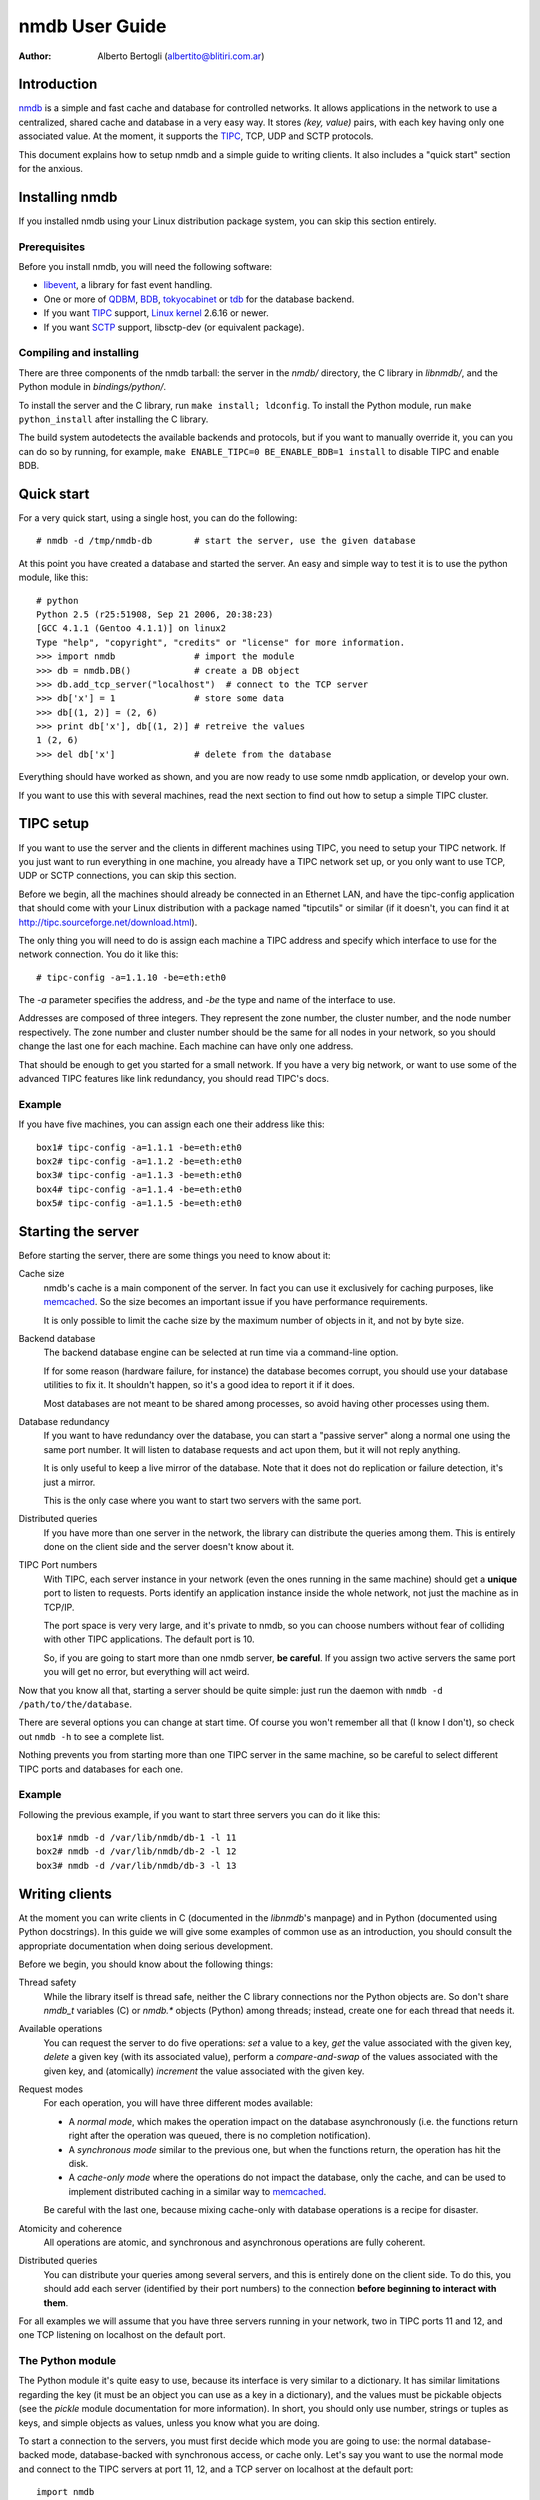 
================
nmdb User Guide
================
:Author: Alberto Bertogli (albertito@blitiri.com.ar)


Introduction
============

nmdb_ is a simple and fast cache and database for controlled networks.
It allows applications in the network to use a centralized, shared cache and
database in a very easy way. It stores *(key, value)* pairs, with each key
having only one associated value. At the moment, it supports the TIPC_, TCP,
UDP and SCTP protocols.

This document explains how to setup nmdb and a simple guide to writing
clients. It also includes a "quick start" section for the anxious.


Installing nmdb
===============

If you installed nmdb using your Linux distribution package system, you can
skip this section entirely.


Prerequisites
-------------

Before you install nmdb, you will need the following software:

- libevent_, a library for fast event handling.
- One or more of QDBM_, BDB_, tokyocabinet_ or tdb_ for the database backend.
- If you want TIPC_ support, `Linux kernel`_ 2.6.16 or newer.
- If you want SCTP_ support, libsctp-dev (or equivalent package).


Compiling and installing
------------------------

There are three components of the nmdb tarball: the server in the *nmdb/*
directory, the C library in *libnmdb/*, and the Python module in
*bindings/python/*.

To install the server and the C library, run ``make install; ldconfig``. To
install the Python module, run ``make python_install`` after installing the C
library.

The build system autodetects the available backends and protocols, but if you
want to manually override it, you can you can do so by running, for example,
``make ENABLE_TIPC=0 BE_ENABLE_BDB=1 install`` to disable TIPC and enable BDB.


Quick start
===========

For a very quick start, using a single host, you can do the following::

  # nmdb -d /tmp/nmdb-db        # start the server, use the given database

At this point you have created a database and started the server. An easy and
simple way to test it is to use the python module, like this::

  # python
  Python 2.5 (r25:51908, Sep 21 2006, 20:38:23)
  [GCC 4.1.1 (Gentoo 4.1.1)] on linux2
  Type "help", "copyright", "credits" or "license" for more information.
  >>> import nmdb               # import the module
  >>> db = nmdb.DB()            # create a DB object
  >>> db.add_tcp_server("localhost")  # connect to the TCP server
  >>> db['x'] = 1               # store some data
  >>> db[(1, 2)] = (2, 6)
  >>> print db['x'], db[(1, 2)] # retreive the values
  1 (2, 6)
  >>> del db['x']               # delete from the database

Everything should have worked as shown, and you are now ready to use some
nmdb application, or develop your own.

If you want to use this with several machines, read the next section to find
out how to setup a simple TIPC cluster.


TIPC setup
==========

If you want to use the server and the clients in different machines using
TIPC, you need to setup your TIPC network. If you just want to run everything
in one machine, you already have a TIPC network set up, or you only want to
use TCP, UDP or SCTP connections, you can skip this section.

Before we begin, all the machines should already be connected in an Ethernet
LAN, and have the tipc-config application that should come with your Linux
distribution with a package named "tipcutils" or similar (if it doesn't, you
can find it at http://tipc.sourceforge.net/download.html).

The only thing you will need to do is assign each machine a TIPC address and
specify which interface to use for the network connection. You do it like
this::

  # tipc-config -a=1.1.10 -be=eth:eth0

The *-a* parameter specifies the address, and *-be* the type and name of the
interface to use.

Addresses are composed of three integers. They represent the zone number, the
cluster number, and the node number respectively. The zone number and cluster
number should be the same for all nodes in your network, so you should change
the last one for each machine. Each machine can have only one address.

That should be enough to get you started for a small network. If you have a
very big network, or want to use some of the advanced TIPC features like link
redundancy, you should read TIPC's docs.


Example
-------

If you have five machines, you can assign each one their address like this::

  box1# tipc-config -a=1.1.1 -be=eth:eth0
  box2# tipc-config -a=1.1.2 -be=eth:eth0
  box3# tipc-config -a=1.1.3 -be=eth:eth0
  box4# tipc-config -a=1.1.4 -be=eth:eth0
  box5# tipc-config -a=1.1.5 -be=eth:eth0


Starting the server
===================

Before starting the server, there are some things you need to know about it:

Cache size
  nmdb's cache is a main component of the server. In fact you can use it
  exclusively for caching purposes, like memcached_. So the size becomes an
  important issue if you have performance requirements.

  It is only possible to limit the cache size by the maximum number of objects
  in it, and not by byte size.

Backend database
  The backend database engine can be selected at run time via a command-line
  option.

  If for some reason (hardware failure, for instance) the database becomes
  corrupt, you should use your database utilities to fix it. It shouldn't
  happen, so it's a good idea to report it if it does.

  Most databases are not meant to be shared among processes, so avoid having
  other processes using them.

Database redundancy
  If you want to have redundancy over the database, you can start a "passive
  server" along a normal one using the same port number. It will listen to
  database requests and act upon them, but it will not reply anything.

  It is only useful to keep a live mirror of the database. Note that it does
  not do replication or failure detection, it's just a mirror.

  This is the only case where you want to start two servers with the same port.

Distributed queries
  If you have more than one server in the network, the library can distribute
  the queries among them. This is entirely done on the client side and the
  server doesn't know about it.

TIPC Port numbers
  With TIPC, each server instance in your network (even the ones running in
  the same machine) should get a **unique** port to listen to requests. Ports
  identify an application instance inside the whole network, not just the
  machine as in TCP/IP.

  The port space is very very large, and it's private to nmdb, so you can
  choose numbers without fear of colliding with other TIPC applications. The
  default port is 10.

  So, if you are going to start more than one nmdb server, **be careful**. If
  you assign two active servers the same port you will get no error, but
  everything will act weird.


Now that you know all that, starting a server should be quite simple: just run
the daemon with ``nmdb -d /path/to/the/database``.

There are several options you can change at start time. Of course you won't
remember all that (I know I don't), so check out ``nmdb -h`` to see a complete
list.

Nothing prevents you from starting more than one TIPC server in the same
machine, so be careful to select different TIPC ports and databases for each
one.


Example
-------

Following the previous example, if you want to start three servers you can do
it like this::

  box1# nmdb -d /var/lib/nmdb/db-1 -l 11
  box2# nmdb -d /var/lib/nmdb/db-2 -l 12
  box3# nmdb -d /var/lib/nmdb/db-3 -l 13


Writing clients
===============

At the moment you can write clients in C (documented in the *libnmdb*'s
manpage) and in Python (documented using Python docstrings). In this guide we
will give some examples of common use as an introduction, you should consult
the appropriate documentation when doing serious development.

Before we begin, you should know about the following things:

Thread safety
  While the library itself is thread safe, neither the C library connections
  nor the Python objects are. So don't share *nmdb_t* variables (C) or
  *nmdb.** objects (Python) among threads; instead, create one for each thread
  that needs it.

Available operations
  You can request the server to do five operations: *set* a value to a key,
  *get* the value associated with the given key, *delete* a given key (with
  its associated value), perform a *compare-and-swap* of the values associated
  with the given key, and (atomically) *increment* the value associated with
  the given key.

Request modes
  For each operation, you will have three different modes available:

  - A *normal mode*, which makes the operation impact on the database
    asynchronously (i.e. the functions return right after the operation was
    queued, there is no completion notification).
  - A *synchronous mode* similar to the previous one, but when the functions
    return, the operation has hit the disk.
  - A *cache-only mode* where the operations do not impact the database, only
    the cache, and can be used to implement distributed caching in a similar
    way to memcached_.

  Be careful with the last one, because mixing cache-only with database
  operations is a recipe for disaster.

Atomicity and coherence
  All operations are atomic, and synchronous and asynchronous operations are
  fully coherent.

Distributed queries
  You can distribute your queries among several servers, and this is entirely
  done on the client side. To do this, you should add each server (identified
  by their port numbers) to the connection **before beginning to interact with
  them**.


For all examples we will assume that you have three servers running in your
network, two in TIPC ports 11 and 12, and one TCP listening on localhost on
the default port.


The Python module
-----------------

The Python module it's quite easy to use, because its interface is very
similar to a dictionary. It has similar limitations regarding the key (it must
be an object you can use as a key in a dictionary), and the values must be
pickable objects (see the *pickle* module documentation for more information).
In short, you should only use number, strings or tuples as keys, and simple
objects as values, unless you know what you are doing.

To start a connection to the servers, you must first decide which mode you are
going to use: the normal database-backed mode, database-backed with
synchronous access, or cache only. Let's say you want to use the normal mode
and connect to the TIPC servers at port 11, 12, and a TCP server on localhost
at the default port::

  import nmdb
  db = nmdb.DB()
  db.add_tipc_server(11)
  db.add_tipc_server(12)
  db.add_tcp_server("127.0.0.1")

Now you're ready to use it. Let's suppose you want to write a recursive
function to calculate the factorial of a number. But before doing the
calculation, you can check if the previous factorial already is in the
database to avoid recalculating it::

  def fact(n):
      if n == 1:
          return 1
      if db.has_key(n):
          return db[n]

      result = n * fact(n - 1)
      db[n] = result
      return result

That was easy, wasn't it? You can use the same trick for SQL queries, complex
distributed calculations, geographical data processing, whatever you want.

Now let's have some fun and do something a little advanced: a decorator for a
distributed function cache. If Python magic scares you, look away and skip to
the next section.

Some functions (usually the mathematical ones) have the property that the
value they return depends only on the parameters, and not on the context.  So
they can be cached, using the parameters as keys, with the function's result
as their associated values. Applying this technique is commonly known as
*memoization*, and when we apply it to a function we say we're *memoizing* it.

We can use a local dictionary to cache the data, but that would mean we would
have to write some cache management code to avoid using too much memory, and,
worst of all, each instance of the code running in the network would have its
own private cache and can't reuse calculations performed by other instances.
Instead, we can use nmdb to make a cache that is shared among the network.

The functions are usually restricted to using simple types as input, like
numbers, strings, tuples or dictionaries. We will take advantage of this by
using as a key to the cache the string ``<function module>-<function
name>-<string representation of the arguments>``. So to cache an invocation
like ``mod.f(1, (2, 6))`` that returns ``26``, we want to have the following
association in the database: ``mod-f-(1, (2, 6)) = 26``.

We will use nmdb in cache-only mode, where the things we store are not saved
permanently to a database, but live in the server's memory. This is very
similar to what we did before, and has the advantage of not having to write
our own cache management routines::

  import nmdb
  db = nmdb.Cache()
  db.add_tipc_server(11)
  db.add_tipc_server(12)
  db.add_tcp_server("127.0.0.1")

Let's write the decorator::

  def shared_memoize(f):
      def newf(*args, **kwargs):
          key = '%s-%s-%s-%s' % (f.__module__, f.__name__,
                                 repr(args), repr(kwargs))
          if key in db:
              return db[key]
          r = f(*args, **kwargs)
          db[key] = r
          return r
      return newf

Now we can use it with a normal implementation of the recursive factorial
function like we did before, and a function that calculates tetrations_::

  @shared_memoize
  def fact(n):
      if n == 1:
          return 1
      return n * fact(n - 1)

  @shared_memoize
  def tetration(a, b):
      if b == 1:
          return a
      return pow(a, tetration(a, b - 1))

As you can see, the module is very easy to use, but you can do useful things
with it. For more information you can read the module's built-in
documentation.


The C library
-------------

The C library is in essence similar to the Python module, so we won't make a
very long example here, only a brief display of the available functions.

Let's begin by creating a "nmdb descriptor" which is of type *nmdb_t*, and
connecting it to your three servers (two TIPC at ports 11 and 12, one TCP on
localhost, default port)::

  unsigned char *key, *val;
  size_t ksize, vsize;
  nmdb_t *db;

  db = nmdb_init();
  nmdb_add_tipc_server(db, 11);
  nmdb_add_tipc_server(db, 12);
  nmdb_add_tcp_server(db, "127.0.0.1", -1);

Now you can do some operations (allocations and checks are not shown for brevity)::

  r = nmdb_set(db, key, ksize, val, vsize);
  ...
  r = nmdb_get(db, key, ksize, val, vsize);
  ...
  r = nmdb_del(db, key, ksize);

And finally close and free the connection::

  nmdb_free(db);

The operation functions have variants for cache-only (*nmdb_cache_**) and synchronous
operation (*nmdb_sync_**). For more information you should check the manpage.


Where to go from here
=====================

The best place to go from here is to your text editor, to start writing some
simple clients to play with.

If you are in doubt about something, you can consult the manpages or the
documentation inside the *doc/* directory.

If you want to report bugs, or have any questions or comments, just let me
know at albertito@blitiri.com.ar.


.. _nmdb: http://blitiri.com.ar/p/nmdb/
.. _libevent: http://www.monkey.org/~provos/libevent/
.. _TIPC: http://tipc.sf.net
.. _SCTP: http://en.wikipedia.org/wiki/Stream_Control_Transmission_Protocol
.. _memcached: http://www.danga.com/memcached/
.. _`Linux kernel`: http://kernel.org
.. _tetrations: http://en.wikipedia.org/wiki/Tetration
.. _QDBM: http://qdbm.sf.net
.. _BDB: http://www.oracle.com/technology/products/berkeley-db/db/
.. _tokyocabinet: http://1978th.net/tokyocabinet/
.. _tdb: http://tdb.samba.org


